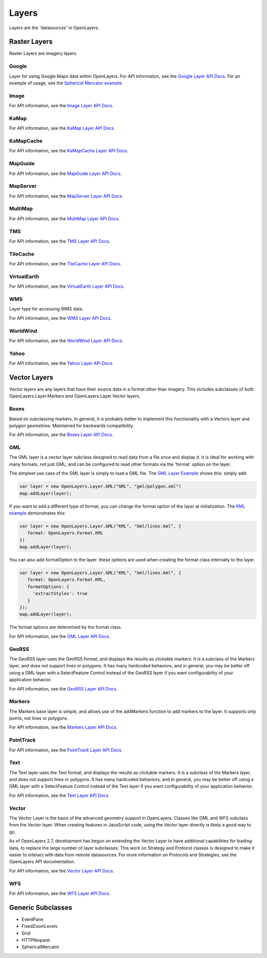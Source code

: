 ======
Layers
======

Layers are the 'datasources' in OpenLayers.

Raster Layers
-------------

Raster Layers are imagery layers.

Google
++++++

Layer for using Google Maps data within OpenLayers. For API information, see the `Google Layer API Docs`_. For an example of usage, see the `Spherical Mercator example`_.

.. _`Google Layer API Docs`: http://dev.openlayers.org/apidocs/files/OpenLayers/Layer/Google-js.html

.. _`Spherical Mercator example`: http://openlayers.org/dev/examples/spherical-mercator.html

Image
+++++

For API information, see the `Image Layer API Docs`_.

.. _`Image Layer API Docs`: http://dev.openlayers.org/apidocs/files/OpenLayers/Layer/Image-js.html

KaMap
+++++

For API information, see the `KaMap Layer API Docs`_.

.. _`KaMap Layer API Docs`: http://dev.openlayers.org/apidocs/files/OpenLayers/Layer/KaMap-js.html

KaMapCache
++++++++++
For API information, see the `KaMapCache Layer API Docs`_.

.. _`KaMapCache Layer API Docs`: http://dev.openlayers.org/apidocs/files/OpenLayers/Layer/KaMapCache-js.html


MapGuide
++++++++
For API information, see the `MapGuide Layer API Docs`_.

.. _`MapGuide Layer API Docs`: http://dev.openlayers.org/apidocs/files/OpenLayers/Layer/MapGuide-js.html


MapServer
+++++++++
For API information, see the `MapServer Layer API Docs`_.

.. _`MapServer Layer API Docs`: http://dev.openlayers.org/apidocs/files/OpenLayers/Layer/MapServer-js.html


MultiMap
++++++++
For API information, see the `MultiMap Layer API Docs`_.

.. _`MultiMap Layer API Docs`: http://dev.openlayers.org/apidocs/files/OpenLayers/Layer/MultiMap-js.html


TMS
+++
For API information, see the `TMS Layer API Docs`_.

.. _`TMS Layer API Docs`: http://dev.openlayers.org/apidocs/files/OpenLayers/Layer/TMS-js.html


TileCache
+++++++++
For API information, see the `TileCache Layer API Docs`_.

.. _`TileCache Layer API Docs`: http://dev.openlayers.org/apidocs/files/OpenLayers/Layer/TileCache-js.html


VirtualEarth
++++++++++++
For API information, see the `VirtualEarth Layer API Docs`_.

.. _`VirtualEarth Layer API Docs`: http://dev.openlayers.org/apidocs/files/OpenLayers/Layer/VirtualEarth-js.html


WMS
+++

Layer type for accessing WMS data.  

For API information, see the `WMS Layer API Docs`_.

.. _`WMS Layer API Docs`: http://dev.openlayers.org/apidocs/files/OpenLayers/Layer/WMS-js.html


WorldWind
+++++++++

For API information, see the `WorldWind Layer API Docs`_.

.. _`WorldWind Layer API Docs`: http://dev.openlayers.org/apidocs/files/OpenLayers/Layer/WorldWind-js.html


Yahoo
+++++

For API information, see the `Yahoo Layer API Docs`_.

.. _`Yahoo Layer API Docs`: http://dev.openlayers.org/apidocs/files/OpenLayers/Layer/Yahoo-js.html


Vector Layers
-------------

Vector layers are any layers that have their source data in a format other than
imagery. This includes subclasses of both OpenLayers.Layer.Markers and 
OpenLayers.Layer.Vector layers.

Boxes
+++++

Based on subclassing markers. In general, it is probably better to implement
this functionality with a Vectors layer and polygon geometries. Maintained
for backwards compatibility.

For API information, see the `Boxes Layer API Docs`_.

.. _`Boxes Layer API Docs`: http://dev.openlayers.org/apidocs/files/OpenLayers/Layer/Boxes-js.html


GML
+++

The GML layer is a vector layer subclass designed to read data from a file
once and display it. It is ideal for working with many formats, not just GML,
and can be configured to read other formats via the 'format' option on the 
layer.

The simplest use case of the GML layer is simply to load a GML file. The 
`GML Layer Example`_ shows this: simply add:

.. code-block:: javascript
   
   var layer = new OpenLayers.Layer.GML("GML", "gml/polygon.xml")
   map.addLayer(layer);

If you want to add a different type of format, you can change the format
option of the layer at initialization. The `KML example`_ demonstrates this: 

.. code-block:: javascript
   
   var layer = new OpenLayers.Layer.GML("KML", "kml/lines.kml", {
      format: OpenLayers.Format.KML
   })
   map.addLayer(layer);

You can also add formatOption to the layer: these options are used when
creating the format class internally to the layer.

.. code-block:: javascript
   
   var layer = new OpenLayers.Layer.GML("KML", "kml/lines.kml", {
      format: OpenLayers.Format.KML,
      formatOptions: {
        'extractStyles': true
      }
   });
   map.addLayer(layer);

The format options are determined by the format class.

For API information, see the `GML Layer API Docs`_.

.. _`KML example`: http://openlayers.org/dev/examples/kml-layer.html
.. _`GML Layer example`: http://openlayers.org/dev/examples/gml-layer.html
.. _`GML Layer API Docs`: http://dev.openlayers.org/apidocs/files/OpenLayers/Layer/GML-js.html

GeoRSS
++++++

The GeoRSS layer uses the GeoRSS format, and displays the results as clickable
markers. It is a subclass of the Markers layer, and does not support lines
or polygons. It has many hardcoded behaviors, and in general, you may be better
off using a GML layer with a SelectFeature Control instead of the GeoRSS
layer if you want configurability of your application behavior.

For API information, see the `GeoRSS Layer API Docs`_.

.. _`GeoRSS Layer API Docs`: http://dev.openlayers.org/apidocs/files/OpenLayers/Layer/GeoRSS-js.html

Markers
+++++++

The Markers base layer is simple, and allows use of the addMarkers function
to add markers to the layer. It supports only points, not lines or polygons.

For API information, see the `Markers Layer API Docs`_.

.. _`Markers Layer API Docs`: http://dev.openlayers.org/apidocs/files/OpenLayers/Layer/Markers-js.html

PointTrack
++++++++++

For API information, see the `PointTrack Layer API Docs`_.

.. _`PointTrack Layer API Docs`: http://dev.openlayers.org/apidocs/files/OpenLayers/Layer/PointTrack-js.html


Text
++++

The Text layer uses the Text format, and displays the results as clickable
markers. It is a subclass of the Markers layer, and does not support lines
or polygons. It has many hardcoded behaviors, and in general, you may be better
off using a GML layer with a SelectFeature Control instead of the Text
layer if you want configurability of your application behavior.

For API information, see the `Text Layer API Docs`_.

.. _`Text Layer API Docs`: http://dev.openlayers.org/apidocs/files/OpenLayers/Layer/Text-js.html

Vector
++++++

The Vector Layer is the basis of the advanced geometry support in OpenLayers.
Classes like GML and WFS subclass from the Vector layer. When creating features
in JavaScript code, using the Vector layer directly is likely a good way to go.

As of OpenLayers 2.7, development has begun on extending the Vector Layer to
have additional capabilities for loading data, to replace the large number
of layer subclasses. This work on Strategy and Protocol classes is designed
to make it easier to interact with data from remote datasources. For more
information on Protocols and Strategies, see the OpenLayers API documentation.

For API information, see the `Vector Layer API Docs`_.

.. _`Vector Layer API Docs`: http://dev.openlayers.org/apidocs/files/OpenLayers/Layer/Vector-js.html

WFS
+++

For API information, see the `WFS Layer API Docs`_.

.. _`WFS Layer API Docs`: http://dev.openlayers.org/apidocs/files/OpenLayers/Layer/WFS-js.html


Generic Subclasses
------------------

* EventPane
* FixedZoomLevels
* Grid
* HTTPRequest
* SphericalMercator
